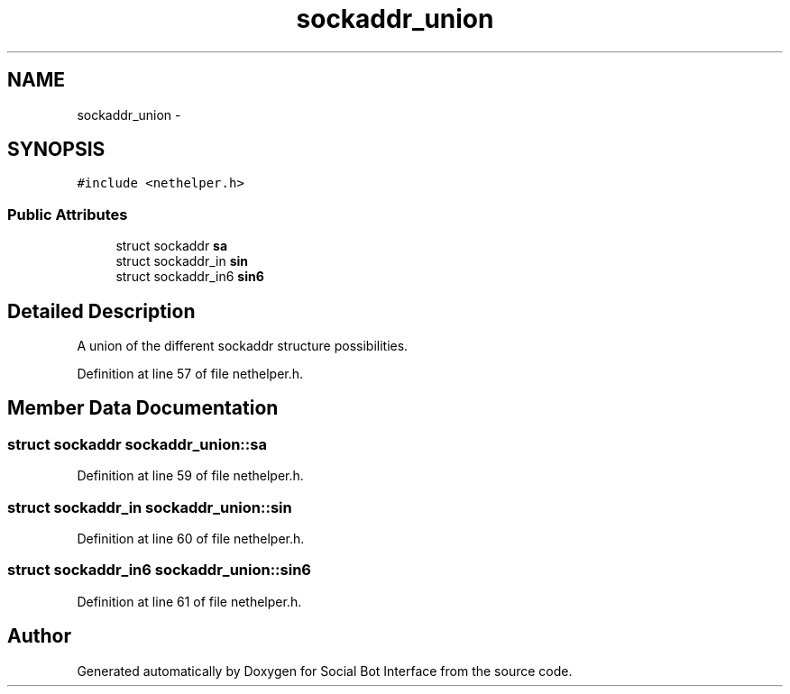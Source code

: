 .TH "sockaddr_union" 3 "Mon Jun 23 2014" "Version 0.1" "Social Bot Interface" \" -*- nroff -*-
.ad l
.nh
.SH NAME
sockaddr_union \- 
.SH SYNOPSIS
.br
.PP
.PP
\fC#include <nethelper\&.h>\fP
.SS "Public Attributes"

.in +1c
.ti -1c
.RI "struct sockaddr \fBsa\fP"
.br
.ti -1c
.RI "struct sockaddr_in \fBsin\fP"
.br
.ti -1c
.RI "struct sockaddr_in6 \fBsin6\fP"
.br
.in -1c
.SH "Detailed Description"
.PP 
A union of the different sockaddr structure possibilities\&. 
.PP
Definition at line 57 of file nethelper\&.h\&.
.SH "Member Data Documentation"
.PP 
.SS "struct sockaddr sockaddr_union::sa"

.PP
Definition at line 59 of file nethelper\&.h\&.
.SS "struct sockaddr_in sockaddr_union::sin"

.PP
Definition at line 60 of file nethelper\&.h\&.
.SS "struct sockaddr_in6 sockaddr_union::sin6"

.PP
Definition at line 61 of file nethelper\&.h\&.

.SH "Author"
.PP 
Generated automatically by Doxygen for Social Bot Interface from the source code\&.

